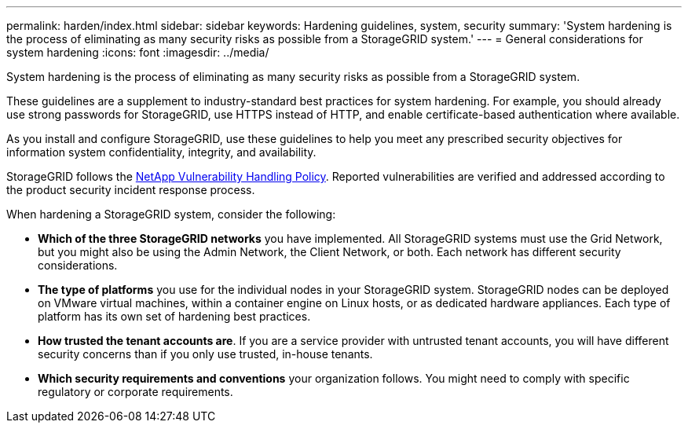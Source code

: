 ---
permalink: harden/index.html
sidebar: sidebar
keywords: Hardening guidelines, system, security
summary: 'System hardening is the process of eliminating as many security risks as possible from a StorageGRID system.'
---
= General considerations for system hardening
:icons: font
:imagesdir: ../media/

[.lead]
System hardening is the process of eliminating as many security risks as possible from a StorageGRID system.

These guidelines are a supplement to industry-standard best practices for system hardening. For example, you should already use strong passwords for StorageGRID, use HTTPS instead of HTTP, and enable certificate-based authentication where available.

As you install and configure StorageGRID, use these guidelines to help you meet any prescribed security objectives for information system confidentiality, integrity, and availability.

StorageGRID follows the https://security.netapp.com/policy/[NetApp Vulnerability Handling Policy^]. Reported vulnerabilities are verified and addressed according to the product security incident response process.

When hardening a StorageGRID system, consider the following:

* *Which of the three StorageGRID networks* you have implemented. All StorageGRID systems must use the Grid Network, but you might also be using the Admin Network, the Client Network, or both. Each network has different security considerations.
* *The type of platforms* you use for the individual nodes in your StorageGRID system. StorageGRID nodes can be deployed on VMware virtual machines, within a container engine on Linux hosts, or as dedicated hardware appliances. Each type of platform has its own set of hardening best practices.
* *How trusted the tenant accounts are*. If you are a service provider with untrusted tenant accounts, you will have different security concerns than if you only use trusted, in-house tenants.
* *Which security requirements and conventions* your organization follows. You might need to comply with specific regulatory or corporate requirements.